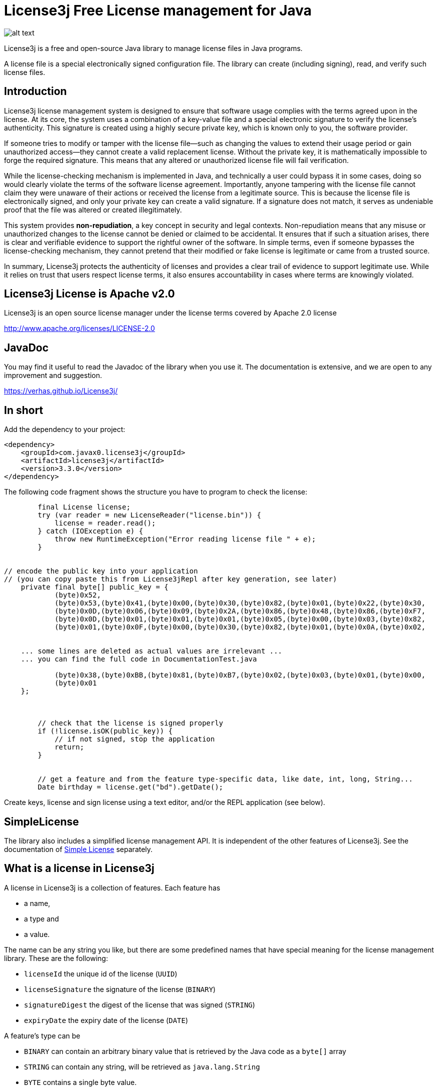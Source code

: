 = License3j Free License management for Java



image:images/logo.svg[alt text]

License3j is a free and open-source Java library to manage license files in Java programs.

A license file is a special electronically signed configuration file.
The library can create (including signing), read, and verify such license files.

== Introduction

License3j license management system is designed to ensure that software usage complies with the terms agreed upon in the license.
At its core, the system uses a combination of a key-value file and a special electronic signature to verify the license's authenticity.
This signature is created using a highly secure private key, which is known only to you, the software provider.

If someone tries to modify or tamper with the license file—such as changing the values to extend their usage period or gain unauthorized access—they cannot create a valid replacement license.
Without the private key, it is mathematically impossible to forge the required signature.
This means that any altered or unauthorized license file will fail verification.

While the license-checking mechanism is implemented in Java, and technically a user could bypass it in some cases, doing so would clearly violate the terms of the software license agreement.
Importantly, anyone tampering with the license file cannot claim they were unaware of their actions or received the license from a legitimate source.
This is because the license file is electronically signed, and only your private key can create a valid signature.
If a signature does not match, it serves as undeniable proof that the file was altered or created illegitimately.

This system provides *non-repudiation*, a key concept in security and legal contexts.
Non-repudiation means that any misuse or unauthorized changes to the license cannot be denied or claimed to be accidental.
It ensures that if such a situation arises, there is clear and verifiable evidence to support the rightful owner of the software.
In simple terms, even if someone bypasses the license-checking mechanism, they cannot pretend that their modified or fake license is legitimate or came from a trusted source.

In summary, License3j protects the authenticity of licenses and provides a clear trail of evidence to support legitimate use.
While it relies on trust that users respect license terms, it also ensures accountability in cases where terms are knowingly violated.

== License3j License is Apache v2.0

License3j is an open source license manager under the license terms covered by Apache 2.0 license

http://www.apache.org/licenses/LICENSE-2.0

== JavaDoc

You may find it useful to read the Javadoc of the library when you use it.
The documentation is extensive, and we are open to any improvement and suggestion.

https://verhas.github.io/License3j/

== In short

Add the dependency to your project:


[source,xml]
----
<dependency>
    <groupId>com.javax0.license3j</groupId>
    <artifactId>license3j</artifactId>
    <version>3.3.0</version>
</dependency>
----

The following code fragment shows the structure you have to program to check the license:

[source,java]
----
        final License license;
        try (var reader = new LicenseReader("license.bin")) {
            license = reader.read();
        } catch (IOException e) {
            throw new RuntimeException("Error reading license file " + e);
        }


// encode the public key into your application
// (you can copy paste this from License3jRepl after key generation, see later)
    private final byte[] public_key = {
            (byte)0x52,
            (byte)0x53,(byte)0x41,(byte)0x00,(byte)0x30,(byte)0x82,(byte)0x01,(byte)0x22,(byte)0x30,
            (byte)0x0D,(byte)0x06,(byte)0x09,(byte)0x2A,(byte)0x86,(byte)0x48,(byte)0x86,(byte)0xF7,
            (byte)0x0D,(byte)0x01,(byte)0x01,(byte)0x01,(byte)0x05,(byte)0x00,(byte)0x03,(byte)0x82,
            (byte)0x01,(byte)0x0F,(byte)0x00,(byte)0x30,(byte)0x82,(byte)0x01,(byte)0x0A,(byte)0x02,


    ... some lines are deleted as actual values are irrelevant ...
    ... you can find the full code in DocumentationTest.java

            (byte)0x38,(byte)0xBB,(byte)0x81,(byte)0xB7,(byte)0x02,(byte)0x03,(byte)0x01,(byte)0x00,
            (byte)0x01
    };



        // check that the license is signed properly
        if (!license.isOK(public_key)) {
            // if not signed, stop the application
            return;
        }


        // get a feature and from the feature type-specific data, like date, int, long, String...
        Date birthday = license.get("bd").getDate();


----

Create keys, license and sign license using a text editor, and/or the REPL application (see below).

== SimpleLicense

The library also includes a simplified license management API.
It is independent of the other features of License3j.
See the documentation of link:SIMPLE.adoc[Simple License] separately.

== What is a license in License3j

A license in License3j is a collection of features.
Each feature has

* a name,
* a type and
* a value.

The name can be any string you like, but there are some predefined names that have special meaning for the license management library.
These are the following:

* `licenseId`  the unique id of the license (`UUID`)

* `licenseSignature`  the signature of the license (`BINARY`)

* `signatureDigest`  the digest of the license that was signed (`STRING`)

* `expiryDate`  the expiry date of the license (`DATE`)



A feature's type can be

* `BINARY` can contain an arbitrary binary value that is retrieved by the Java code as a `byte[]` array
* `STRING` can contain any string, will be retrieved as `java.lang.String`
* `BYTE` contains a single byte value.
* `SHORT` contains a single short value
* `INT` contains an integer (`int`) value
* `LONG` contains a long value
* `FLOAT` contains a float value
* `DOUBLE` contains a double value
* `BIGINTEGER` contains a big integer value
* `BIGDECIMAL` contains a big decimal value
* `DATE` contains a date value
* `UUID` contains a UUID value

The value of the different features can be retrieved as the corresponding Java object or as a primitive value if there is a matching primitive type.
There is no automatic conversion between the different types of the features.

When the license is saved to a file, it can be saved binary, base64 or text.

* `BINARY`, the format is suitable to store in a file.
This is also the shortest, most compact format of the license.
It may not be suitable to be sent over the internet inside and eMail and is not directly editable.

* `BASE64`, the format is the same as the binary format, but it is encoded using the base64 encoding

* `STRING`, the format is a human-readable format, suitable for editing in a text editor, looking at the actual content of the license without any special tool.
The text format is always encoded in UTF-8.

All three formats are suitable to store the license information, and when a program is protected using License3j it can be programmed to read-only one, two and all three formats.
The license object created in the JVM memory as a result of reading the license file is the same independent of the source format.

When a program is protected using License3j the application has a small code fragment that checks the existence of a license file, the validity of the license, and it can also use the parameters encoded in the license as license features.

== Load a license from a file

To read a license from a file you need a `javax0.license3j.io.LicenseReader` object

[source,java]
----
        final License license;
        try (var reader = new LicenseReader("license.bin")) {
            license = reader.read();
        } catch (IOException e) {
            throw new RuntimeException("Error reading license file " + e);
        }

----

This will read the license from the file `license.bin` assuming the license is there binary formatted.
In case the license file is not readable or has a different format either `IOException` or `IllegalArgumentException` will be thrown.
If the license is not binary, the code should use the read method with the format parameter either `reader.read(IOFormat.STRING)` or `reader.read(IOFormat.BASE64)`.

== Check Signature on the license

The license is read from the file even if it is not signed.
A license can be signed, unsigned, or it may have a compromised signature.
Reading the license does not check either the existence of the signature nor the validity of that.
To check the existence, and the validity of the signature, the application needs the public key.
Licenses are signed using public key cryptography, where a private key is used to sign the license.
The corresponding public key is used to check the authenticity of the signature.
The public key can be read from a file, or it can be hard-coded in the application.
The latter is recommended.

To embed the public key into the application, you have to have a public key in the first place.
To create a key pair, you should start the interactive application available from a separate project at https://github.com/verhas/license3jrepl

----
$ java -jar license3jrepl.jar
----

This will start with an interactive prompt where you can enter commands.
The prompt you will see is `L3j> $`.

To generate a key pair, you have to enter the command:

----
generateKeys algorithm=RSA size=1024 format=BINARY public=public.key private=private.key
----

This will generate the public and the private keys and save them into the files `public.key` and `private.key`.
The keys also remain loaded into the REPL application.
To embed this key into the application, you can execute the command `dumpPublicKey` that will dump the Java code to the screen, something like:

[source,java]
----
--KEY DIGEST START
byte [] digest = new byte[] {
(byte)0xA1,(byte)0x04,(byte)0x1D,(byte)0x2C,(byte)0xF1,
(byte)0x56,(byte)0xFB,(byte)0x06,(byte)0x43,

... some lines are deleted as actual values are irrelevant ...

(byte)0x98,(byte)0xB6,(byte)0xD9,(byte)0x60,
(byte)0x51,(byte)0x9E,(byte)0xA2
};
---KEY DIGEST END
--KEY START
byte [] key = new byte[] {
(byte)0x30,(byte)0x81,(byte)0x9F,(byte)0x30,
(byte)0x0D,(byte)0x06,(byte)0x09,(byte)0x2A,
(byte)0x86,(byte)0x48,(byte)0x86,(byte)0xF7,
(byte)0x0D,(byte)0x01,(byte)0x01,(byte)0x01,
(byte)0x05,(byte)0x00,(byte)0x03,(byte)0x81,
(byte)0x8D,(byte)0x00,(byte)0x30,(byte)0x81,(byte)0x89,

... some lines are deleted as actual values are irrelevant ...

(byte)0xE3,(byte)0xBB,(byte)0xE3,(byte)0xB1,(byte)0x67,(byte)0xAC,(byte)0x2A,(byte)0x9D,
(byte)0x9D,(byte)0x67,(byte)0xB0,(byte)0x9D,(byte)0x3A,(byte)0xDE,(byte)0x48,(byte)0xA5,
(byte)0x2A,(byte)0xE8,(byte)0xBB,(byte)0xC6,(byte)0xE2,(byte)0x39,(byte)0x0D,(byte)0x41,
(byte)0xDF,(byte)0x76,(byte)0xD0,(byte)0xA7,(byte)0x02,(byte)0x03,(byte)0x01,(byte)0x00,
(byte)0x01
};
---KEY END
----

The digest is the SHA-512 digest of the public key.
If you want to arrange your code so that it loads the public key from a file or from some external resource, you can check the key against the stored digest.
This ensures that the key is really the one to use to check the signature.
The recommended way, however, is to copy and paste into your application the second array, which is the actual public key.

It is fairly straightforward to check the license after you have the license and the public key loaded.
All you have to invoke is

[source,java]
----
        // check that the license is signed properly
        if (!license.isOK(public_key)) {
            // if not signed, stop the application
            return;
        }

----

This call will return `true` if the license is signed, and the license signature can be verified using the `key` argument.
If this call returns `false`, the license should not be used as a reliable source.

When the license is verified, the features can be retrieved using the names of the features.
The call to `license.get(name)` will return the feature object of the name `name`.
To get the actual value of the feature you can call `feature.getXxx()` where `Xxx` is the feature type.
You can also check the feature's type calling one of the `feature.isXxx()` but, honestly, your code has to know it.
You create the license, and you check the license is intact using digital signature before calling any of the `getXxx()` methods, thus it is not likely you try to fetch the wrong type unless you have a bug in your code.

== License formats

=== License Binary and Base64

Binary and base64 formats are essentially the same.
The Base64 format is encoded using the base64 encoding to ensure that only printable characters are in the license.
Neither of the forms is directly readable by a human.
You can, however, read and convert any of the formats using the REPL application (mentioned above).

==== Magic bytes

The binary representation of the license starts with the bytes `0xCE`, `0x21`, `0x5E`, `0x4E`.
This is the serialized format of the Java Integer value `0x21CE4E5E` that stands for `21` -> `LI` (leet code), `CE` itself, `4E` -> `N` (ASCII), `5E` -> `SE` (leet code).
It reads together as `LICENSE`.
It is a bit lame but gives a bit of joy to the game and prevents accidental loading of non-license files.
Since the sizes and the types are stored on four bytes as Integers, huge files could be loaded accidentally.

If the loading of too large files is a concern, there are size limiting constructors for the class `LicenseReader`.
Using the constructor, reading of large files will be aborted before it would eat up Java memory.

You can also read the license calling the method `readChecking()`.
This method stops after a few KB of data if the file does not start with the magic bytes.
Other than that it can be used exactly the same as `read()`.

==== Feature length 4 bytes

The magic bytes are followed by the features in binary format.

The length of the feature encoded on four bytes precedes the feature.

==== Feature type 4 bytes

The feature starts with the type of the feature also in four bytes.
Since there are a limited number of types, there is plenty of room for introducing new types.

==== Name length 4 bytes

This is followed by the name length, also in four bytes.

==== Value length 4 bytes (optional)

Some types have fixed length.
If the type has a fixed length, the value directly follows and the four bytes of the length.
If the value for the given type can be a variable length, then the value length follows on four bytes.

Currently `BINARY`, `STRING`, `BIGINTEGER` and `BIGDECIMAL` types have variable length.

==== Name and value

The next section is the feature's name and value.
The name is presented as UTF-8 encoded string bytes, as many as the name length field indicates.
There is no terminating zero, or any special bytes after the name.
The bytes of the name are followed by the bytes of the value.

=== License Text

The textual format of the license is encoded using the UTF-8 character set.
Each line in the file is a feature, or a feature continuation.
Continuation lines are used to represent features on multiple lines.

A line describing a feature starts with the name of the feature.
This is followed by the type of the feature separated by a `:` from the name.
The type is written in all capital letters as listed above `BINARY`, `STRING`, `BYTE` etc.
The type is followed by a `=` and then comes the value of the feature.
The type, along with the separating `:` can be missing in case it is `STRING`.
(Note that there was a bug prior the version 3.1.5 that did not allow the use of string values that contained `:` characters, unless the explicit `:STRING` followed the name of the string feature.)

When a `DATE` feature is converted to and from a text then the actual value should be interpreted as time zone independent value.
(Note that there was a bug in 3.X.X releases prior the version 3.1.1 that used the local time zone to interpret text representation of the date/time values.)

The values are encoded as text in a human-readable and editable way.
When a value cannot fit on a single line, for example, a multi-line string, then the feature value starts with the characters `<<` and it is followed by a string till the end of the line which does not appear in the value.
The following lines contain the value of the feature until a line contains the string, which was after the `<<` characters on the start line.
This is similar to the "here string" syntax of UNIX shell.

== License3j REPL application

The repl application is NOT part of the `license3j.jar` file.
It is available as a separate JAR from
https://github.com/verhas/license3jrepl.
To start the repl (Read Evaluate Print Loop) using the Java command:

----
$ java -jar license3jrepl.jar
----

You do not need any other library or class on the classpath.

The application is interactive, and it reads the commands from the console and writes the output to the standard output.
If the console is not available, then it uses the standard input.
The prompt it displays is:

----
License3j REPL
CDW is /Users/verhasp/Dropbox/github/License3j/.
help for help
L3j> $
----

The simplest command you can type in is `help`:

----
L3j> $ help
License is not loaded.
Keys are not loaded
[INFO] Use ! to execute shell commands
[INFO] !cd has no effect, current working directory cannot be changed
[INFO] exit to exit
[INFO] other commands:
[INFO]     help
[INFO]     feature name:TYPE=value
[INFO]     licenseLoad [format=TEXT*|BINARY|BASE64] fileName
[INFO]     saveLicense [format=TEXT*|BINARY|BASE64] fileName
[INFO]     loadPrivateKey [format=BINARY|BASE64] keyFile=xxx
[INFO]     loadPublicKey [format=BINARY|BASE64] keyFile=xxx
[INFO]     sign [digest=SHA-512]
[INFO]     verify >>no argument<<
[INFO]     generateKeys [algorithm=RSA] [size=2048] [format=BINARY|BASE64] public=xxx private=xxx
[INFO]     newLicense >>no argument<<
[INFO]     dump >>no argument<<
[INFO]     digestPublicKey >>no argument<<
[INFO] For more information read the documentation
----

Note that the actual output of the command `help` may be different for different versions of the program and from what you actually can see in this documentation.

You can exit the application using the command `exit`.
You can execute external commands using the `!` mark.
Any string you type on a line that starts with the `!` character will be passed to the underlying operating system, and it will be executed.
You can, for example, type `!ls` on Linux to see what files are there in the current working directory, or you can type `!dir` to do the same under Windows.
You cannot change the current working directory this way.
You can issue the command `cd other_dir` and it actually will change the current working directory but only for the new shell, which is executing the command, and not for the process that executes the Repl application.
It means that as soon as the command has finished and returns to the repl application, the current working directory is restored to the original value.

When you execute the Repl you can create a new license, new key pair, you can save them to files, or you can load them from files.
The commands work with the keys using the license that is currently in the memory.
The information is also printed on the screen about the license and the key.
When you start the Repl there are no licenses or keys loaded.

You can type the commands interactively, or you can type a file name as a command following a `.` (dot) character.
The Repl application will read the file line by line and execute the lines as they were typed into the interactive prompt.

If there is a file `.license3j` in the current working directory when the Repl is started then it will be read and executed automatically.
This can be used to load the default public and private keys that you usually work with.

The commands can be abbreviated.
You need to write only so many characters so that the command can uniquely be identified.
The same is true for the command parameters that have names.
You can type `si` instead of `sign` to sign a license.

Older versions of License3j included the Repl application.
The current and later versions of License3j will not include the Repl application.
The Repl application is moved to a separate application.
It uses the `javax0.repl` library as a framework.
This solution provides a leaner license3j library that you include into your application.
Your application will not contain the code of the License3j Repl application and of the libraries that it uses.
Moving the repl framework to a separate library makes it more viable and can be used by other Java applications as well.

No matter which version you use following 3.0.0 there will be a Repl application available to manage the licenses and the keys.

== Download and Installation

The License3j module can be downloaded from the Sonatype central repository.
To search the central repo follow the URL
`http://central.sonatype.org/`

If you use maven you can insert the lines

[source,xml]
----
<dependency>
    <groupId>com.javax0.license3j</groupId>
    <artifactId>license3j</artifactId>
    <version>3.3.0</version>
</dependency>
----

in to your `pom.xml` file.
Check the central repository for the latest version.
If you read this documentation on Github, the version may refer to a development version.

== Note on release history

License3j versions 1.x.x and 2.0.0 were released for Java 1.5 to Java 8. The release 3.0.0 is a total rewrite of the library.
Neither the API nor the binary formats are compatible with previous versions.
It is also released only for Java 11 and later, and there is no planned backport release for Java 8 or earlier.

License3j prior to version 3.0.0 has a dependency on the Bouncy Castle encryption library.
The version 3.0.0 and later breaks this dependency.
Version 3.x.x are standalone, without any external dependency.
Also, this version can be used to generate the keys, sign licenses and does not need the external gpg tool.
(Also note that you cannot use the gpg tool to generate keys for this version as the format of the keys is not compatible with older versions.)

== Name of the game

There are many names that contain '2'.
In these cases '2' stands for 'to' instead of 'two'.
There are names containing '4' that stands for 'for'.
For example license4j.

'3' in license3j stands for 'free' instead of 'three'.
Because this is a free program.

== Related projects

https://github.com/shevek/gradle-license3j-plugin
https://github.com/lkollar/license3j-docker